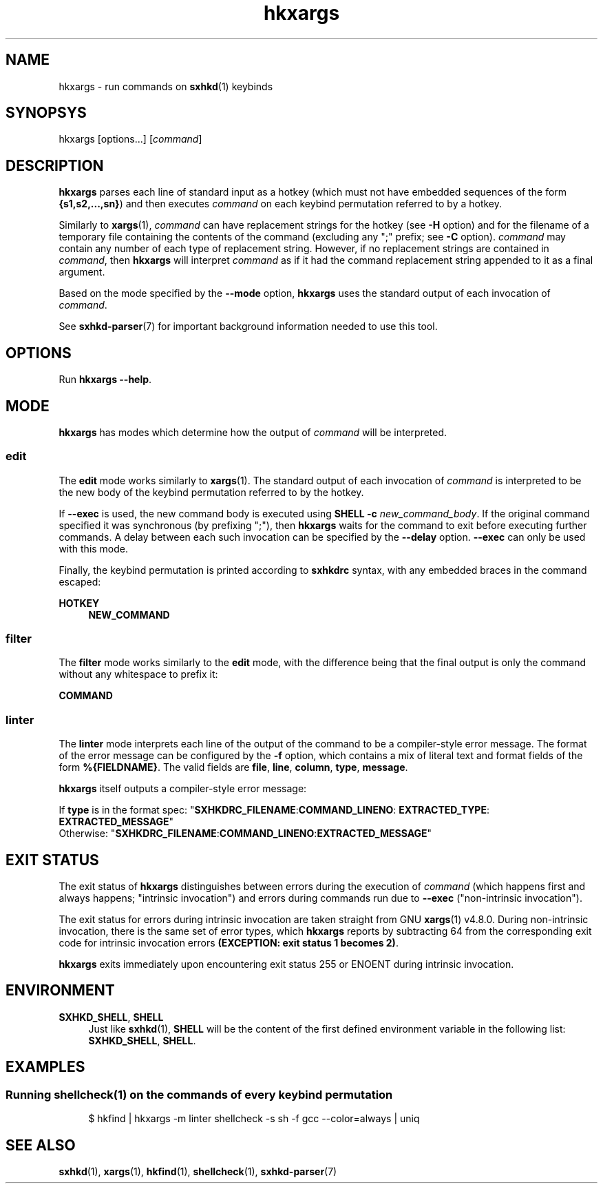 .\" Generated by scdoc 1.11.1
.\" Complete documentation for this program is not available as a GNU info page
.ie \n(.g .ds Aq \(aq
.el       .ds Aq '
.nh
.ad l
.\" Begin generated content:
.TH "hkxargs" "1" "2022-07-03"
.P
.SH NAME
.P
hkxargs - run commands on \fBsxhkd\fR(1) keybinds
.P
.SH SYNOPSYS
.P
hkxargs [options.\&.\&.\&] [\fIcommand\fR]
.P
.SH DESCRIPTION
.P
\fBhkxargs\fR parses each line of standard input as a hotkey (which must not
have embedded sequences of the form \fB{s1,s2,.\&.\&.\&,sn}\fR) and then executes
\fIcommand\fR on each keybind permutation referred to by a hotkey.\&
.P
Similarly to \fBxargs\fR(1), \fIcommand\fR can have replacement strings for
the hotkey (see \fB-H\fR option) and for the filename of a temporary file
containing the contents of the command (excluding any ";" prefix;
see \fB-C\fR option).\&  \fIcommand\fR may contain any number of each type of
replacement string.\&  However, if no replacement strings are contained
in \fIcommand\fR, then \fBhkxargs\fR will interpret \fIcommand\fR as if it had the
command replacement string appended to it as a final argument.\&
.P
Based on the mode specified by the \fB--mode\fR option, \fBhkxargs\fR uses the
standard output of each invocation of \fIcommand\fR.\&
.P
See \fBsxhkd-parser\fR(7) for important background information needed to
use this tool.\&
.P
.SH OPTIONS
.P
Run \fBhkxargs --help\fR.\&
.P
.SH MODE
.P
\fBhkxargs\fR has modes which determine how the output of \fIcommand\fR will
be interpreted.\&
.P
.SS edit
.P
The \fBedit\fR mode works similarly to \fBxargs\fR(1).\&  The standard output of
each invocation of \fIcommand\fR is interpreted to be the new body of the
keybind permutation referred to by the hotkey.\&
.P
If \fB--exec\fR is used, the new command body is executed using \fBSHELL
-c\fR \fInew_command_body\fR.\&  If the original command specified it was
synchronous (by prefixing ";"), then \fBhkxargs\fR waits for the command
to exit before executing further commands.\&  A delay between each such
invocation can be specified by the \fB--delay\fR option.\&  \fB--exec\fR can only
be used with this mode.\&
.P
Finally, the keybind permutation is printed according to \fBsxhkdrc\fR
syntax, with any embedded braces in the command escaped:
.P
\fBHOTKEY\fR
.RS 4
\fBNEW_COMMAND\fR
.P
.RE
.SS filter
.P
The \fBfilter\fR mode works similarly to the \fBedit\fR mode, with the difference
being that the final output is only the command without any whitespace
to prefix it:
.P
\fBCOMMAND\fR
.P
.SS linter
.P
The \fBlinter\fR mode interprets each line of the output of the command to be
a compiler-style error message.\&  The format of the error message can be
configured by the \fB-f\fR option, which contains a mix of literal text and
format fields of the form \fB%{FIELDNAME}\fR.\&  The valid fields are \fBfile\fR,
\fBline\fR, \fBcolumn\fR, \fBtype\fR, \fBmessage\fR.\&
.P
\fBhkxargs\fR itself outputs a compiler-style error message:
.P
If \fBtype\fR is in the format spec: "\fBSXHKDRC_FILENAME\fR:\fBCOMMAND_LINENO\fR:
\fBEXTRACTED_TYPE\fR: \fBEXTRACTED_MESSAGE\fR"
.br
Otherwise: "\fBSXHKDRC_FILENAME\fR:\fBCOMMAND_LINENO\fR:\fBEXTRACTED_MESSAGE\fR"
.P
.SH EXIT STATUS
.P
The exit status of \fBhkxargs\fR distinguishes between errors during
the execution of \fIcommand\fR (which happens first and always happens;
"intrinsic invocation") and errors during commands run due to \fB--exec\fR
("non-intrinsic invocation").\&
.P
The exit status for errors during intrinsic invocation are taken straight
from GNU \fBxargs\fR(1) v4.\&8.\&0.\&  During non-intrinsic invocation, there is
the same set of error types, which \fBhkxargs\fR reports by subtracting 64
from the corresponding exit code for intrinsic invocation errors \fB(EXCEPTION:
exit status 1 becomes 2)\fR.\&
.P
\fBhkxargs\fR exits immediately upon encountering exit status 255 or ENOENT
during intrinsic invocation.\&
.P
.SH ENVIRONMENT
.P
\fBSXHKD_SHELL\fR, \fBSHELL\fR
.RS 4
Just like \fBsxhkd\fR(1), \fBSHELL\fR will be the content of the first
defined environment variable in the following list: \fBSXHKD_SHELL\fR,
\fBSHELL\fR.\&
.P
.RE
.SH EXAMPLES
.P
.SS Running shellcheck(1) on the commands of every keybind permutation
.P
.nf
.RS 4
$ hkfind | hkxargs -m linter shellcheck -s sh -f gcc --color=always | uniq
.fi
.RE
.P
.SH SEE ALSO
.P
\fBsxhkd\fR(1), \fBxargs\fR(1), \fBhkfind\fR(1), \fBshellcheck\fR(1), \fBsxhkd-parser\fR(7)
